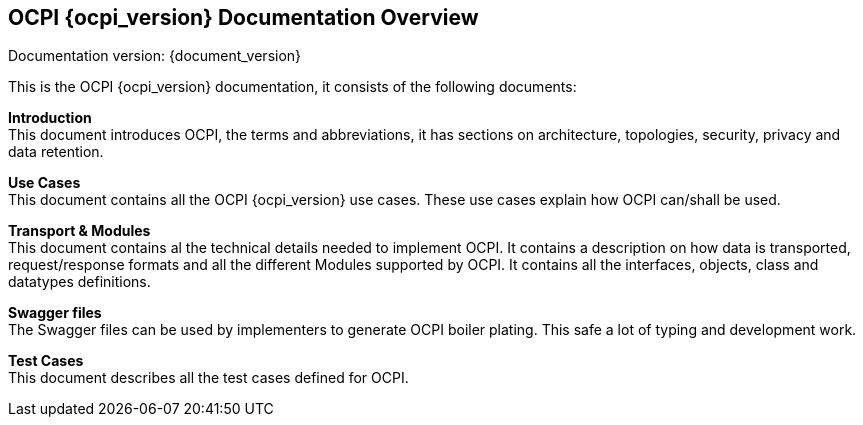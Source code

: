 [[introduction_ocpi]]
== OCPI {ocpi_version} Documentation Overview

Documentation version: {document_version}

This is the OCPI {ocpi_version} documentation, it consists of the following documents:

*Introduction* +
This document introduces OCPI, the terms and abbreviations,
it has sections on architecture, topologies, security, privacy and data retention.

*Use Cases* +
This document contains all the OCPI {ocpi_version} use cases.
These use cases explain how OCPI can/shall be used.

*Transport & Modules* +
This document contains al the technical details needed to implement OCPI.
It contains a description on how data is transported, request/response formats
and all the different Modules supported by OCPI.
It contains all the interfaces, objects, class and datatypes definitions.

*Swagger files* +
The Swagger files can be used by implementers to generate OCPI boiler plating.
This safe a lot of typing and development work.

*Test Cases* +
This document describes all the test cases defined for OCPI.
